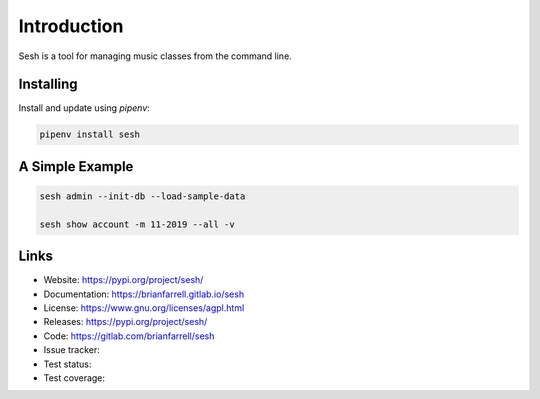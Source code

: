 
============
Introduction
============

Sesh is a tool for managing music classes from the command line.


Installing
----------

Install and update using `pipenv`:

.. code-block:: bash

   pipenv install sesh


A Simple Example
----------------

.. code-block:: bash

    sesh admin --init-db --load-sample-data

    sesh show account -m 11-2019 --all -v


Links
-----

* Website: https://pypi.org/project/sesh/
* Documentation: https://brianfarrell.gitlab.io/sesh
* License: https://www.gnu.org/licenses/agpl.html
* Releases: https://pypi.org/project/sesh/
* Code: https://gitlab.com/brianfarrell/sesh
* Issue tracker:
* Test status:
* Test coverage:
